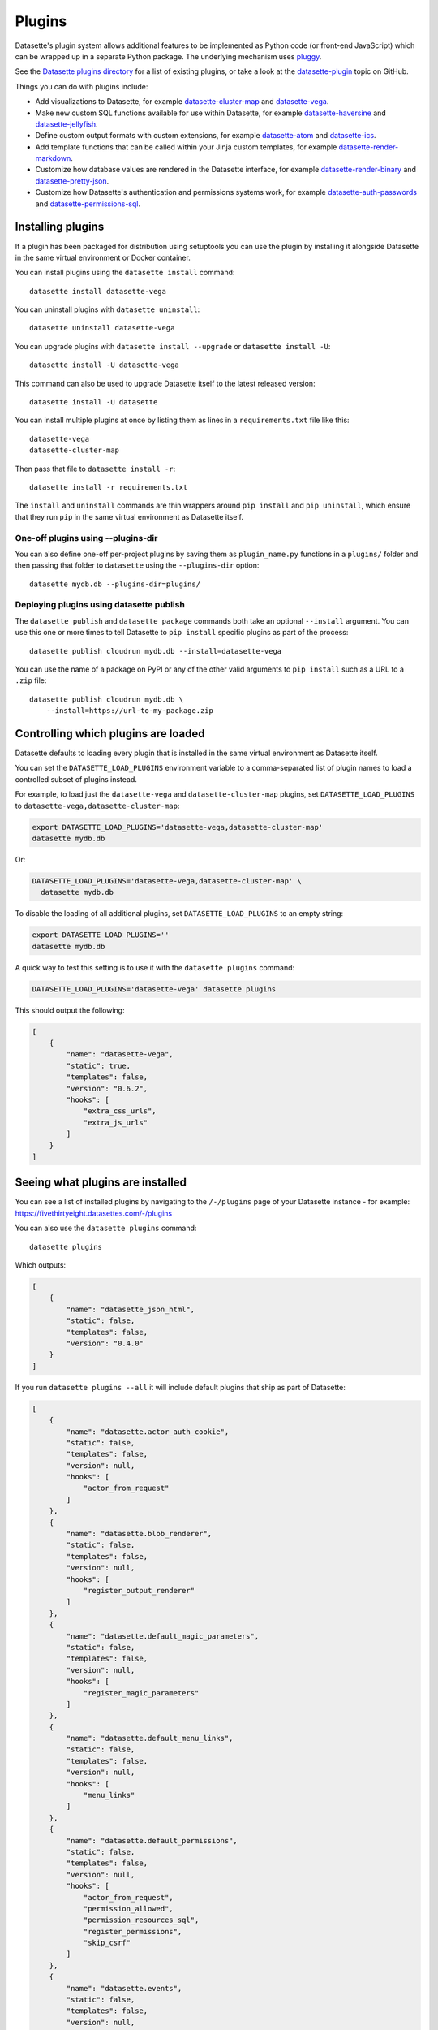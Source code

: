 .. _plugins:

Plugins
=======

Datasette's plugin system allows additional features to be implemented as Python
code (or front-end JavaScript) which can be wrapped up in a separate Python
package. The underlying mechanism uses `pluggy <https://pluggy.readthedocs.io/>`_.

See the `Datasette plugins directory <https://datasette.io/plugins>`__ for a list of existing plugins, or take a look at the
`datasette-plugin <https://github.com/topics/datasette-plugin>`__ topic on GitHub.

Things you can do with plugins include:

* Add visualizations to Datasette, for example
  `datasette-cluster-map <https://github.com/simonw/datasette-cluster-map>`__ and
  `datasette-vega <https://github.com/simonw/datasette-vega>`__.
* Make new custom SQL functions available for use within Datasette, for example
  `datasette-haversine <https://github.com/simonw/datasette-haversine>`__ and
  `datasette-jellyfish <https://github.com/simonw/datasette-jellyfish>`__.
* Define custom output formats with custom extensions, for example `datasette-atom <https://github.com/simonw/datasette-atom>`__ and
  `datasette-ics <https://github.com/simonw/datasette-ics>`__.
* Add template functions that can be called within your Jinja custom templates,
  for example `datasette-render-markdown <https://github.com/simonw/datasette-render-markdown#markdown-in-templates>`__.
* Customize how database values are rendered in the Datasette interface, for example
  `datasette-render-binary <https://github.com/simonw/datasette-render-binary>`__ and
  `datasette-pretty-json <https://github.com/simonw/datasette-pretty-json>`__.
* Customize how Datasette's authentication and permissions systems work, for example `datasette-auth-passwords <https://github.com/simonw/datasette-auth-passwords>`__ and
  `datasette-permissions-sql <https://github.com/simonw/datasette-permissions-sql>`__.

.. _plugins_installing:

Installing plugins
------------------

If a plugin has been packaged for distribution using setuptools you can use the plugin by installing it alongside Datasette in the same virtual environment or Docker container.

You can install plugins using the ``datasette install`` command::

    datasette install datasette-vega

You can uninstall plugins with ``datasette uninstall``::

    datasette uninstall datasette-vega

You can upgrade plugins with ``datasette install --upgrade`` or ``datasette install -U``::

    datasette install -U datasette-vega

This command can also be used to upgrade Datasette itself to the latest released version::

    datasette install -U datasette

You can install multiple plugins at once by listing them as lines in a ``requirements.txt`` file like this::

    datasette-vega
    datasette-cluster-map

Then pass that file to ``datasette install -r``::

    datasette install -r requirements.txt

The ``install`` and ``uninstall`` commands are thin wrappers around ``pip install`` and ``pip uninstall``, which ensure that they run ``pip`` in the same virtual environment as Datasette itself.

One-off plugins using --plugins-dir
~~~~~~~~~~~~~~~~~~~~~~~~~~~~~~~~~~~

You can also define one-off per-project plugins by saving them as ``plugin_name.py`` functions in a ``plugins/`` folder and then passing that folder to ``datasette`` using the ``--plugins-dir`` option::

    datasette mydb.db --plugins-dir=plugins/

Deploying plugins using datasette publish
~~~~~~~~~~~~~~~~~~~~~~~~~~~~~~~~~~~~~~~~~

The ``datasette publish`` and ``datasette package`` commands both take an optional ``--install`` argument. You can use this one or more times to tell Datasette to ``pip install`` specific plugins as part of the process::

    datasette publish cloudrun mydb.db --install=datasette-vega

You can use the name of a package on PyPI or any of the other valid arguments to ``pip install`` such as a URL to a ``.zip`` file::

    datasette publish cloudrun mydb.db \
        --install=https://url-to-my-package.zip


.. _plugins_datasette_load_plugins:

Controlling which plugins are loaded
------------------------------------

Datasette defaults to loading every plugin that is installed in the same virtual environment as Datasette itself.

You can set the ``DATASETTE_LOAD_PLUGINS`` environment variable to a comma-separated list of plugin names to load a controlled subset of plugins instead.

For example, to load just the ``datasette-vega`` and ``datasette-cluster-map`` plugins, set ``DATASETTE_LOAD_PLUGINS`` to ``datasette-vega,datasette-cluster-map``:

.. code-block:: bash

    export DATASETTE_LOAD_PLUGINS='datasette-vega,datasette-cluster-map'
    datasette mydb.db

Or:

.. code-block:: bash

    DATASETTE_LOAD_PLUGINS='datasette-vega,datasette-cluster-map' \
      datasette mydb.db

To disable the loading of all additional plugins, set ``DATASETTE_LOAD_PLUGINS`` to an empty string:

.. code-block:: bash

    export DATASETTE_LOAD_PLUGINS=''
    datasette mydb.db

A quick way to test this setting is to use it with the ``datasette plugins`` command:

.. code-block:: bash

    DATASETTE_LOAD_PLUGINS='datasette-vega' datasette plugins

This should output the following:

.. code-block:: json

    [
        {
            "name": "datasette-vega",
            "static": true,
            "templates": false,
            "version": "0.6.2",
            "hooks": [
                "extra_css_urls",
                "extra_js_urls"
            ]
        }
    ]

.. _plugins_installed:

Seeing what plugins are installed
---------------------------------

You can see a list of installed plugins by navigating to the ``/-/plugins`` page of your Datasette instance - for example: https://fivethirtyeight.datasettes.com/-/plugins

You can also use the ``datasette plugins`` command::

    datasette plugins

Which outputs:

.. code-block:: json

    [
        {
            "name": "datasette_json_html",
            "static": false,
            "templates": false,
            "version": "0.4.0"
        }
    ]

.. [[[cog
    from datasette import cli
    from click.testing import CliRunner
    import textwrap, json
    cog.out("\n")
    result = CliRunner().invoke(cli.cli, ["plugins", "--all"])
    # cog.out() with text containing newlines was unindenting for some reason
    cog.outl("If you run ``datasette plugins --all`` it will include default plugins that ship as part of Datasette:\n")
    cog.outl(".. code-block:: json\n")
    plugins = [p for p in json.loads(result.output) if p["name"].startswith("datasette.")]
    indented = textwrap.indent(json.dumps(plugins, indent=4), "    ")
    for line in indented.split("\n"):
        cog.outl(line)
    cog.out("\n\n")
.. ]]]

If you run ``datasette plugins --all`` it will include default plugins that ship as part of Datasette:

.. code-block:: json

    [
        {
            "name": "datasette.actor_auth_cookie",
            "static": false,
            "templates": false,
            "version": null,
            "hooks": [
                "actor_from_request"
            ]
        },
        {
            "name": "datasette.blob_renderer",
            "static": false,
            "templates": false,
            "version": null,
            "hooks": [
                "register_output_renderer"
            ]
        },
        {
            "name": "datasette.default_magic_parameters",
            "static": false,
            "templates": false,
            "version": null,
            "hooks": [
                "register_magic_parameters"
            ]
        },
        {
            "name": "datasette.default_menu_links",
            "static": false,
            "templates": false,
            "version": null,
            "hooks": [
                "menu_links"
            ]
        },
        {
            "name": "datasette.default_permissions",
            "static": false,
            "templates": false,
            "version": null,
            "hooks": [
                "actor_from_request",
                "permission_allowed",
                "permission_resources_sql",
                "register_permissions",
                "skip_csrf"
            ]
        },
        {
            "name": "datasette.events",
            "static": false,
            "templates": false,
            "version": null,
            "hooks": [
                "register_events"
            ]
        },
        {
            "name": "datasette.facets",
            "static": false,
            "templates": false,
            "version": null,
            "hooks": [
                "register_facet_classes"
            ]
        },
        {
            "name": "datasette.filters",
            "static": false,
            "templates": false,
            "version": null,
            "hooks": [
                "filters_from_request"
            ]
        },
        {
            "name": "datasette.forbidden",
            "static": false,
            "templates": false,
            "version": null,
            "hooks": [
                "forbidden"
            ]
        },
        {
            "name": "datasette.handle_exception",
            "static": false,
            "templates": false,
            "version": null,
            "hooks": [
                "handle_exception"
            ]
        },
        {
            "name": "datasette.publish.cloudrun",
            "static": false,
            "templates": false,
            "version": null,
            "hooks": [
                "publish_subcommand"
            ]
        },
        {
            "name": "datasette.publish.heroku",
            "static": false,
            "templates": false,
            "version": null,
            "hooks": [
                "publish_subcommand"
            ]
        },
        {
            "name": "datasette.sql_functions",
            "static": false,
            "templates": false,
            "version": null,
            "hooks": [
                "prepare_connection"
            ]
        }
    ]


.. [[[end]]]

You can add the ``--plugins-dir=`` option to include any plugins found in that directory.

Add ``--requirements`` to output a list of installed plugins that can then be installed in another Datasette instance using ``datasette install -r requirements.txt``::

    datasette plugins --requirements

The output will look something like this::

    datasette-codespaces==0.1.1
    datasette-graphql==2.2
    datasette-json-html==1.0.1
    datasette-pretty-json==0.2.2
    datasette-x-forwarded-host==0.1

To write that to a ``requirements.txt`` file, run this::

    datasette plugins --requirements > requirements.txt

.. _plugins_configuration:

Plugin configuration
--------------------

Plugins can have their own configuration, embedded in a :ref:`configuration file <configuration>`. Configuration options for plugins live within a ``"plugins"`` key in that file, which can be included at the root, database or table level.

Here is an example of some plugin configuration for a specific table:

.. [[[cog
    from metadata_doc import config_example
    config_example(cog, {
        "databases": {
            "sf-trees": {
                "tables": {
                    "Street_Tree_List": {
                        "plugins": {
                            "datasette-cluster-map": {
                                "latitude_column": "lat",
                                "longitude_column": "lng"
                            }
                        }
                    }
                }
            }
        }
    })
.. ]]]

.. tab:: datasette.yaml

    .. code-block:: yaml

        databases:
          sf-trees:
            tables:
              Street_Tree_List:
                plugins:
                  datasette-cluster-map:
                    latitude_column: lat
                    longitude_column: lng


.. tab:: datasette.json

    .. code-block:: json

        {
          "databases": {
            "sf-trees": {
              "tables": {
                "Street_Tree_List": {
                  "plugins": {
                    "datasette-cluster-map": {
                      "latitude_column": "lat",
                      "longitude_column": "lng"
                    }
                  }
                }
              }
            }
          }
        }
.. [[[end]]]

This tells the ``datasette-cluster-map`` column which latitude and longitude columns should be used for a table called ``Street_Tree_List`` inside a database file called ``sf-trees.db``.

.. _plugins_configuration_secret:

Secret configuration values
~~~~~~~~~~~~~~~~~~~~~~~~~~~

Some plugins may need configuration that should stay secret - API keys for example. There are two ways in which you can store secret configuration values.

**As environment variables**. If your secret lives in an environment variable that is available to the Datasette process, you can indicate that the configuration value should be read from that environment variable like so:

.. [[[cog
    config_example(cog, {
        "plugins": {
            "datasette-auth-github": {
                "client_secret": {
                    "$env": "GITHUB_CLIENT_SECRET"
                }
            }
        }
    })
.. ]]]

.. tab:: datasette.yaml

    .. code-block:: yaml

        plugins:
          datasette-auth-github:
            client_secret:
              $env: GITHUB_CLIENT_SECRET


.. tab:: datasette.json

    .. code-block:: json

        {
          "plugins": {
            "datasette-auth-github": {
              "client_secret": {
                "$env": "GITHUB_CLIENT_SECRET"
              }
            }
          }
        }
.. [[[end]]]

**As values in separate files**. Your secrets can also live in files on disk. To specify a secret should be read from a file, provide the full file path like this:

.. [[[cog
    config_example(cog, {
        "plugins": {
            "datasette-auth-github": {
                "client_secret": {
                    "$file": "/secrets/client-secret"
                }
            }
        }
    })
.. ]]]

.. tab:: datasette.yaml

    .. code-block:: yaml

        plugins:
          datasette-auth-github:
            client_secret:
              $file: /secrets/client-secret


.. tab:: datasette.json

    .. code-block:: json

        {
          "plugins": {
            "datasette-auth-github": {
              "client_secret": {
                "$file": "/secrets/client-secret"
              }
            }
          }
        }
.. [[[end]]]

If you are publishing your data using the :ref:`datasette publish <cli_publish>` family of commands, you can use the ``--plugin-secret`` option to set these secrets at publish time. For example, using Heroku you might run the following command::

    datasette publish heroku my_database.db \
        --name my-heroku-app-demo \
        --install=datasette-auth-github \
        --plugin-secret datasette-auth-github client_id your_client_id \
        --plugin-secret datasette-auth-github client_secret your_client_secret

This will set the necessary environment variables and add the following to the deployed ``metadata.yaml``:

.. [[[cog
    config_example(cog, {
        "plugins": {
            "datasette-auth-github": {
                "client_id": {
                    "$env": "DATASETTE_AUTH_GITHUB_CLIENT_ID"
                },
                "client_secret": {
                    "$env": "DATASETTE_AUTH_GITHUB_CLIENT_SECRET"
                }
            }
        }
    })
.. ]]]

.. tab:: datasette.yaml

    .. code-block:: yaml

        plugins:
          datasette-auth-github:
            client_id:
              $env: DATASETTE_AUTH_GITHUB_CLIENT_ID
            client_secret:
              $env: DATASETTE_AUTH_GITHUB_CLIENT_SECRET


.. tab:: datasette.json

    .. code-block:: json

        {
          "plugins": {
            "datasette-auth-github": {
              "client_id": {
                "$env": "DATASETTE_AUTH_GITHUB_CLIENT_ID"
              },
              "client_secret": {
                "$env": "DATASETTE_AUTH_GITHUB_CLIENT_SECRET"
              }
            }
          }
        }
.. [[[end]]]
